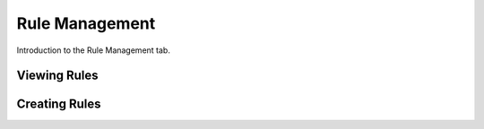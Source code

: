 Rule Management
=======================

Introduction to the Rule Management tab.

Viewing Rules
*************

Creating Rules
**************